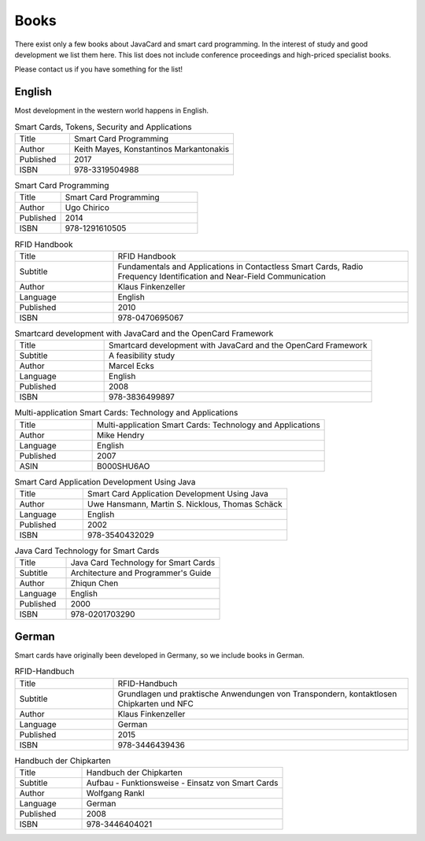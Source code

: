 Books
=====

There exist only a few books about JavaCard and smart card programming. In the interest of study and good development we list them here. This list does not include conference proceedings and high-priced specialist books.

Please contact us if you have something for the list!

English
-------

Most development in the western world happens in English.

.. list-table:: Smart Cards, Tokens, Security and Applications
   :widths: 10 30

   * - Title
     - Smart Card Programming
   * - Author
     - Keith Mayes, Konstantinos Markantonakis
   * - Published
     - 2017
   * - ISBN
     - 978-3319504988

.. list-table:: Smart Card Programming
   :widths: 10 30

   * - Title
     - Smart Card Programming
   * - Author
     - Ugo Chirico
   * - Published
     - 2014
   * - ISBN
     - 978-1291610505

.. list-table:: RFID Handbook
   :widths: 10 30

   * - Title
     - RFID Handbook
   * - Subtitle
     - Fundamentals and Applications in Contactless Smart Cards, Radio Frequency Identification and Near-Field Communication
   * - Author
     - Klaus Finkenzeller
   * - Language
     - English
   * - Published
     - 2010
   * - ISBN
     - 978-0470695067

.. list-table:: Smartcard development with JavaCard and the OpenCard Framework
   :widths: 10 30

   * - Title
     - Smartcard development with JavaCard and the OpenCard Framework
   * - Subtitle
     - A feasibility study
   * - Author
     - Marcel Ecks
   * - Language
     - English
   * - Published
     - 2008
   * - ISBN
     - 978-3836499897

.. list-table:: Multi-application Smart Cards: Technology and Applications
   :widths: 10 30

   * - Title
     - Multi-application Smart Cards: Technology and Applications
   * - Author
     - Mike Hendry
   * - Language
     - English
   * - Published
     - 2007
   * - ASIN
     - B000SHU6AO

.. list-table:: Smart Card Application Development Using Java
   :widths: 10 30

   * - Title
     - Smart Card Application Development Using Java
   * - Author
     - Uwe Hansmann, Martin S. Nicklous, Thomas Schäck
   * - Language
     - English
   * - Published
     - 2002
   * - ISBN
     - 978-3540432029

.. list-table:: Java Card Technology for Smart Cards
   :widths: 10 30

   * - Title
     - Java Card Technology for Smart Cards
   * - Subtitle
     - Architecture and Programmer's Guide
   * - Author
     - Zhiqun Chen
   * - Language
     - English
   * - Published
     - 2000
   * - ISBN
     - 978-0201703290

German
------

Smart cards have originally been developed in Germany, so we include books in German.

.. list-table:: RFID-Handbuch
   :widths: 10 30

   * - Title
     - RFID-Handbuch
   * - Subtitle
     - Grundlagen und praktische Anwendungen von Transpondern, kontaktlosen Chipkarten und NFC
   * - Author
     - Klaus Finkenzeller
   * - Language
     - German
   * - Published
     - 2015
   * - ISBN
     - 978-3446439436

.. list-table:: Handbuch der Chipkarten
   :widths: 10 30

   * - Title
     - Handbuch der Chipkarten
   * - Subtitle
     - Aufbau - Funktionsweise - Einsatz von Smart Cards
   * - Author
     - Wolfgang Rankl
   * - Language
     - German
   * - Published
     - 2008
   * - ISBN
     - 978-3446404021

